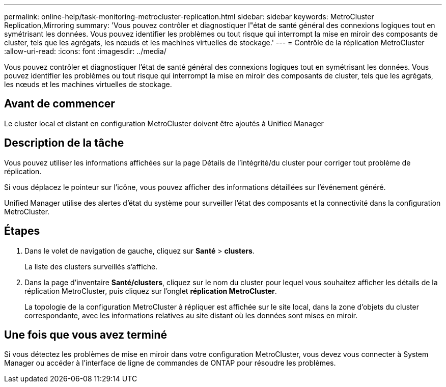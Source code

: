 ---
permalink: online-help/task-monitoring-metrocluster-replication.html 
sidebar: sidebar 
keywords: MetroCluster Replication,Mirroring 
summary: 'Vous pouvez contrôler et diagnostiquer l"état de santé général des connexions logiques tout en symétrisant les données. Vous pouvez identifier les problèmes ou tout risque qui interrompt la mise en miroir des composants de cluster, tels que les agrégats, les nœuds et les machines virtuelles de stockage.' 
---
= Contrôle de la réplication MetroCluster
:allow-uri-read: 
:icons: font
:imagesdir: ../media/


[role="lead"]
Vous pouvez contrôler et diagnostiquer l'état de santé général des connexions logiques tout en symétrisant les données. Vous pouvez identifier les problèmes ou tout risque qui interrompt la mise en miroir des composants de cluster, tels que les agrégats, les nœuds et les machines virtuelles de stockage.



== Avant de commencer

Le cluster local et distant en configuration MetroCluster doivent être ajoutés à Unified Manager



== Description de la tâche

Vous pouvez utiliser les informations affichées sur la page Détails de l'intégrité/du cluster pour corriger tout problème de réplication.

Si vous déplacez le pointeur sur l'icône, vous pouvez afficher des informations détaillées sur l'événement généré.

Unified Manager utilise des alertes d'état du système pour surveiller l'état des composants et la connectivité dans la configuration MetroCluster.



== Étapes

. Dans le volet de navigation de gauche, cliquez sur *Santé* > *clusters*.
+
La liste des clusters surveillés s'affiche.

. Dans la page d'inventaire *Santé/clusters*, cliquez sur le nom du cluster pour lequel vous souhaitez afficher les détails de la réplication MetroCluster, puis cliquez sur l'onglet *réplication MetroCluster*.
+
La topologie de la configuration MetroCluster à répliquer est affichée sur le site local, dans la zone d'objets du cluster correspondante, avec les informations relatives au site distant où les données sont mises en miroir.





== Une fois que vous avez terminé

Si vous détectez les problèmes de mise en miroir dans votre configuration MetroCluster, vous devez vous connecter à System Manager ou accéder à l'interface de ligne de commandes de ONTAP pour résoudre les problèmes.
